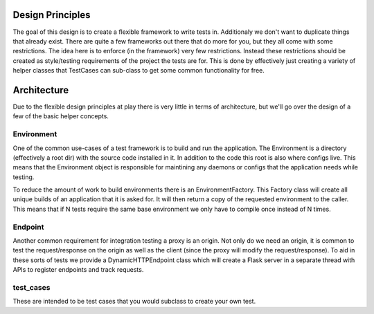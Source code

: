 =================
Design Principles
=================
The goal of this design is to create a flexible framework to write tests in. Additionaly
we don't want to duplicate things that already exist. There are quite a few frameworks
out there that do more for you, but they all come with some restrictions. The idea
here is to enforce (in the framework) very few restrictions. Instead these restrictions
should be created as style/testing requirements of the project the tests are for.
This is done by effectively just creating a variety of helper classes that TestCases
can sub-class to get some common functionality for free.


============
Architecture
============
Due to the flexible design principles at play there is very little in terms of
architecture, but we'll go over the design of a few of the basic helper concepts.


Environment
============
One of the common use-cases of a test framework is to build and run the application.
The Environment is a directory (effectively a root dir) with the source code
installed in it. In addition to the code this root is also where configs live.
This means that the Environment object is responsible for maintining any daemons
or configs that the application needs while testing.

To reduce the amount of work to build environments there is an EnvironmentFactory.
This Factory class will create all unique builds of an application that it is asked
for. It will then return a copy of the requested environment to the caller. This
means that if N tests require the same base environment we only have to compile
once instead of N times.


Endpoint
========
Another common requirement for integration testing a proxy is an origin. Not only
do we need an origin, it is common to test the request/response on the origin as well
as the client (since the proxy will modify the request/response). To aid in these
sorts of tests we provide a DynamicHTTPEndpoint class which will create a Flask
server in a separate thread with APIs to register endpoints and track requests.


test_cases
==========
These are intended to be test cases that you would subclass to create your own test.
